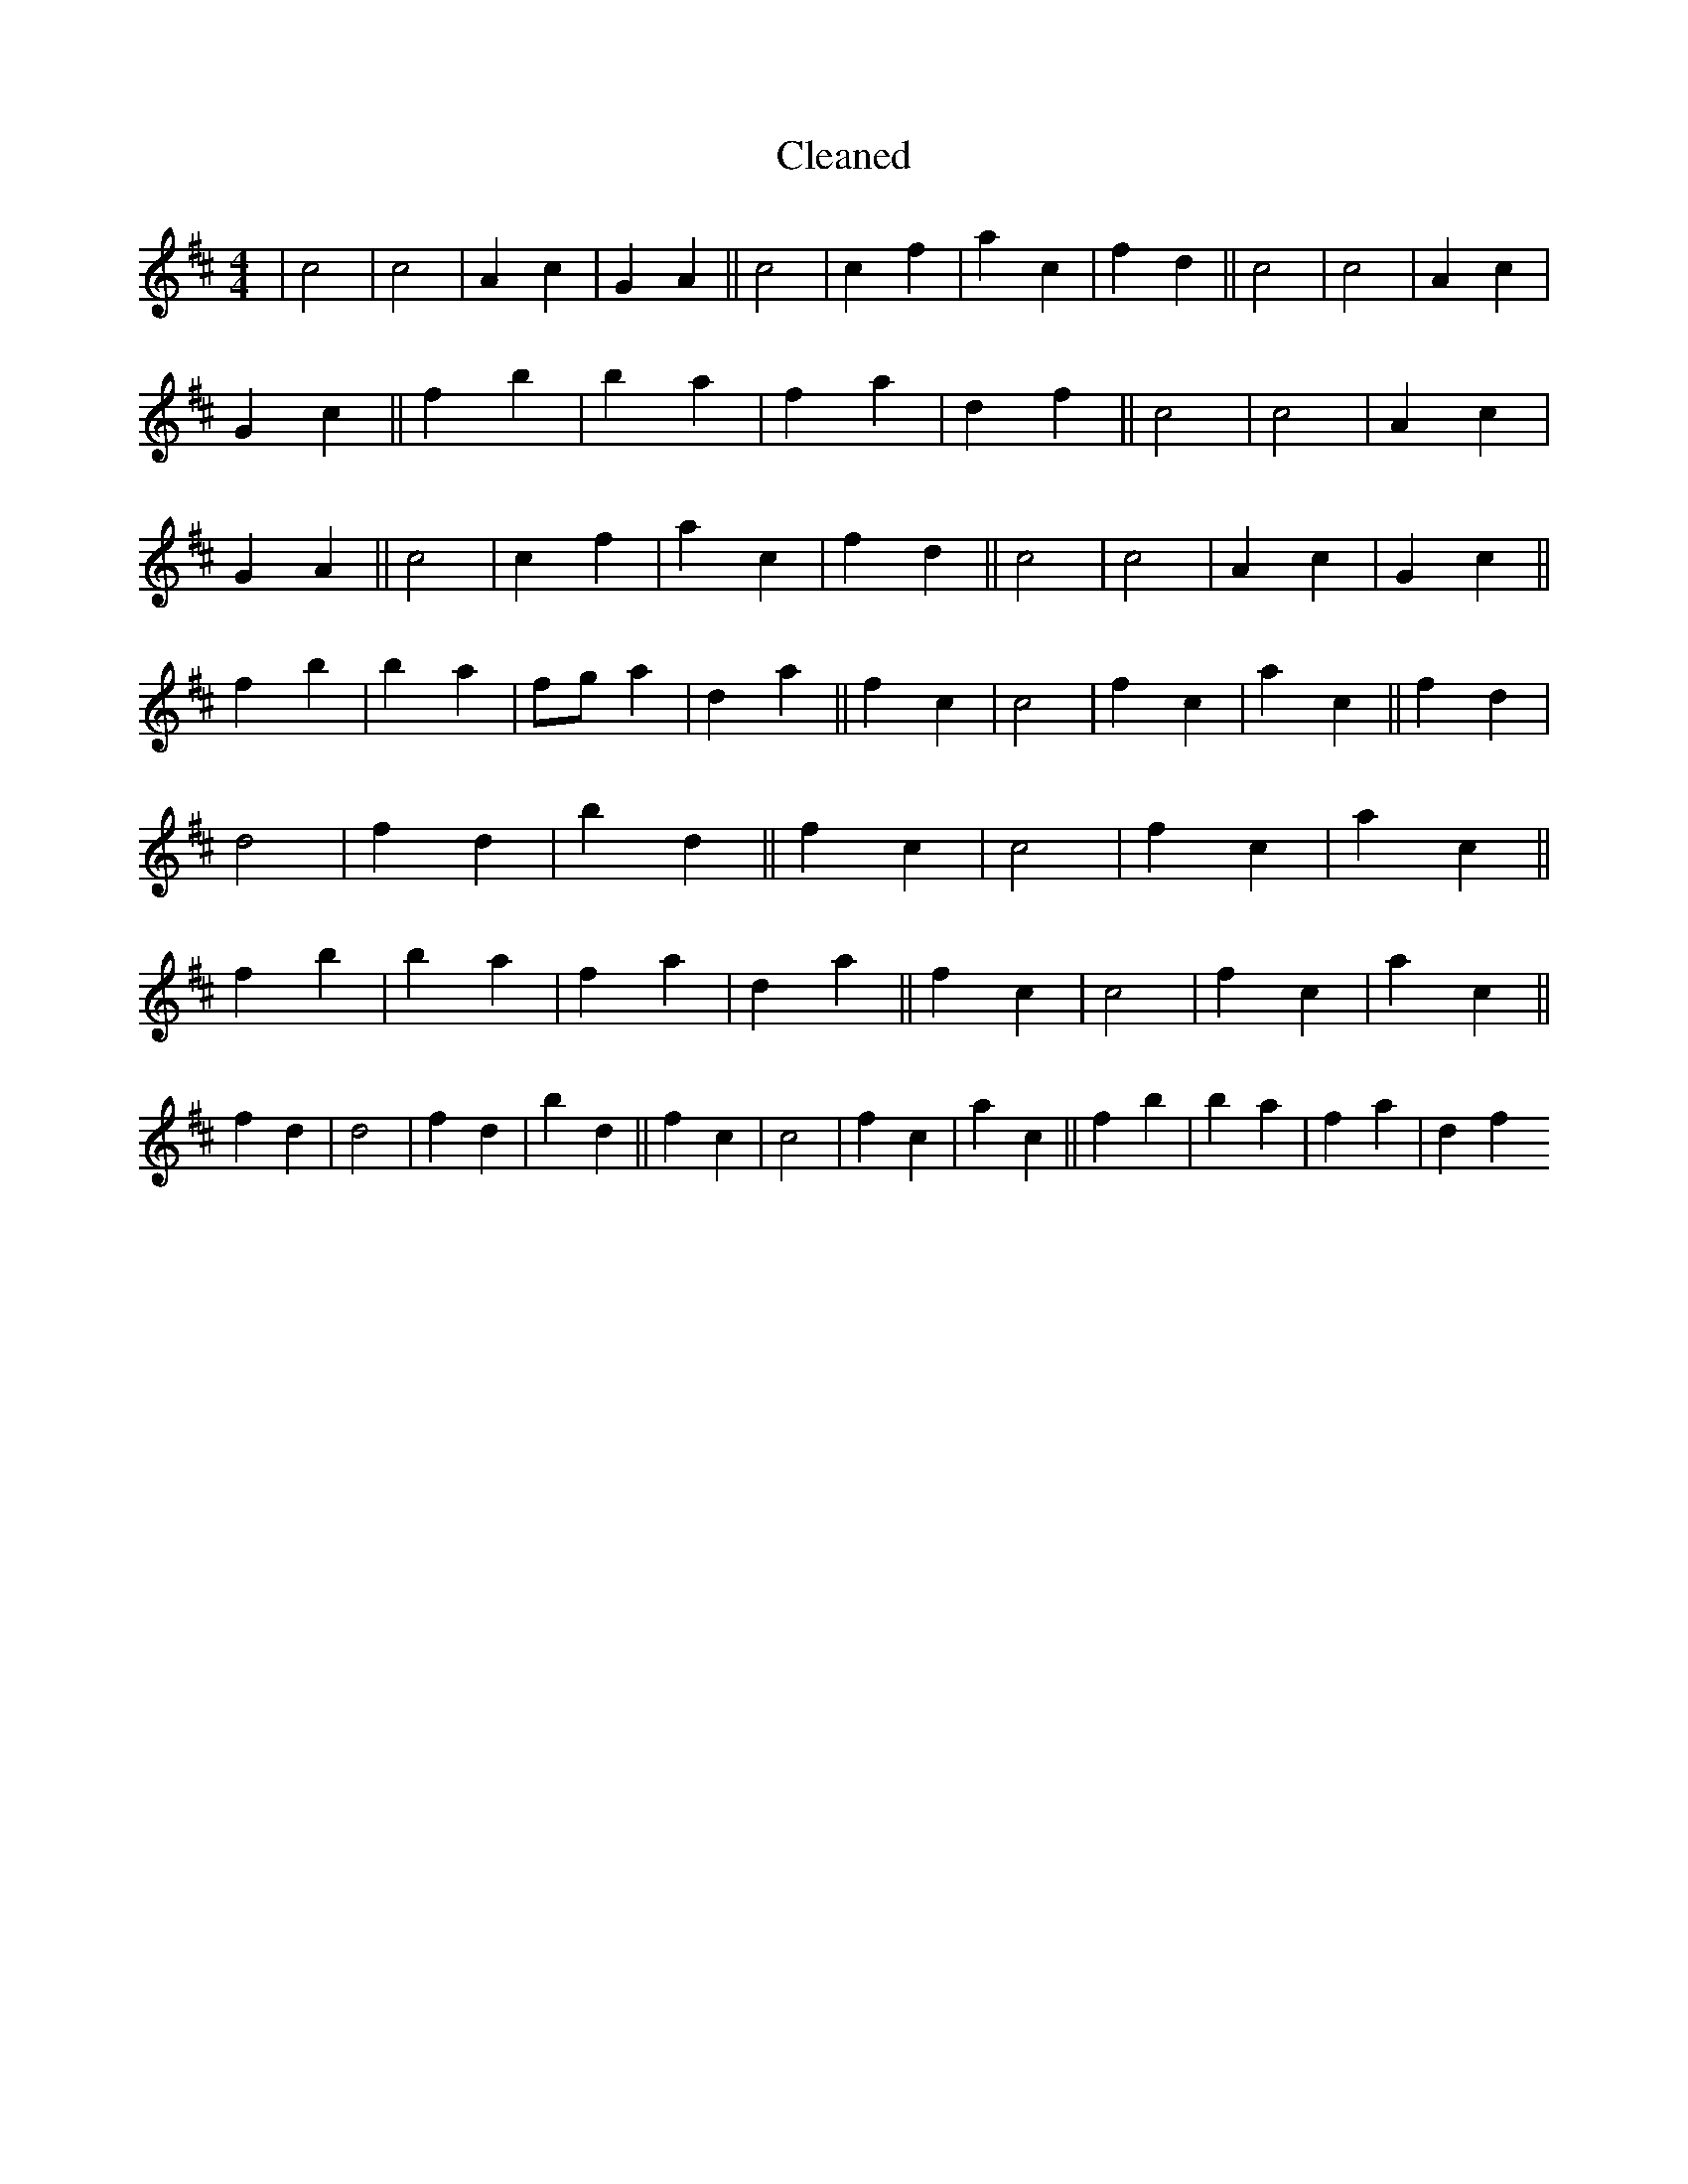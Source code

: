 X:300
T: Cleaned
M:4/4
K: DMaj
|c4|c4|A2c2|G2A2||c4|c2f2|a2c2|f2d2||c4|c4|A2c2|G2c2||f2b2|b2a2|f2a2|d2f2||c4|c4|A2c2|G2A2||c4|c2f2|a2c2|f2d2||c4|c4|A2c2|G2c2||f2b2|b2a2|fga2|d2a2||f2c2|c4|f2c2|a2c2||f2d2|d4|f2d2|b2d2||f2c2|c4|f2c2|a2c2||f2b2|b2a2|f2a2|d2a2||f2c2|c4|f2c2|a2c2||f2d2|d4|f2d2|b2d2||f2c2|c4|f2c2|a2c2||f2b2|b2a2|f2a2|d2f2